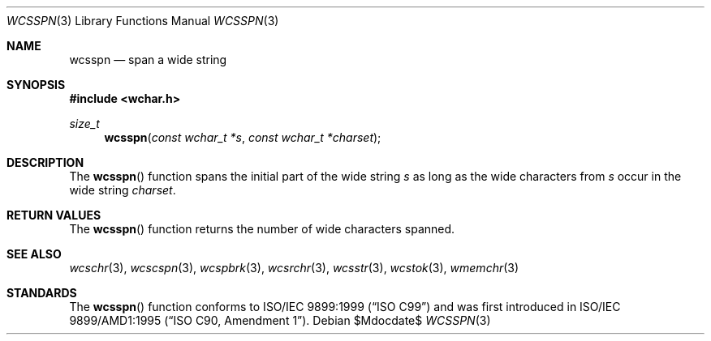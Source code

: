 .\" Copyright (c) 1990, 1991 The Regents of the University of California.
.\" All rights reserved.
.\"
.\" This code is derived from software contributed to Berkeley by
.\" Chris Torek and the American National Standards Committee X3,
.\" on Information Processing Systems.
.\"
.\" Redistribution and use in source and binary forms, with or without
.\" modification, are permitted provided that the following conditions
.\" are met:
.\" 1. Redistributions of source code must retain the above copyright
.\"    notice, this list of conditions and the following disclaimer.
.\" 2. Redistributions in binary form must reproduce the above copyright
.\"    notice, this list of conditions and the following disclaimer in the
.\"    documentation and/or other materials provided with the distribution.
.\" 3. Neither the name of the University nor the names of its contributors
.\"    may be used to endorse or promote products derived from this software
.\"    without specific prior written permission.
.\"
.\" THIS SOFTWARE IS PROVIDED BY THE REGENTS AND CONTRIBUTORS ``AS IS'' AND
.\" ANY EXPRESS OR IMPLIED WARRANTIES, INCLUDING, BUT NOT LIMITED TO, THE
.\" IMPLIED WARRANTIES OF MERCHANTABILITY AND FITNESS FOR A PARTICULAR PURPOSE
.\" ARE DISCLAIMED.  IN NO EVENT SHALL THE REGENTS OR CONTRIBUTORS BE LIABLE
.\" FOR ANY DIRECT, INDIRECT, INCIDENTAL, SPECIAL, EXEMPLARY, OR CONSEQUENTIAL
.\" DAMAGES (INCLUDING, BUT NOT LIMITED TO, PROCUREMENT OF SUBSTITUTE GOODS
.\" OR SERVICES; LOSS OF USE, DATA, OR PROFITS; OR BUSINESS INTERRUPTION)
.\" HOWEVER CAUSED AND ON ANY THEORY OF LIABILITY, WHETHER IN CONTRACT, STRICT
.\" LIABILITY, OR TORT (INCLUDING NEGLIGENCE OR OTHERWISE) ARISING IN ANY WAY
.\" OUT OF THE USE OF THIS SOFTWARE, EVEN IF ADVISED OF THE POSSIBILITY OF
.\" SUCH DAMAGE.
.\"
.\"	$OpenBSD: src/lib/libc/string/wcsspn.3,v 1.1 2011/07/09 16:32:11 nicm Exp $
.\"
.Dd $Mdocdate$
.Dt WCSSPN 3
.Os
.Sh NAME
.Nm wcsspn
.Nd span a wide string
.Sh SYNOPSIS
.Fd #include <wchar.h>
.Ft size_t
.Fn wcsspn "const wchar_t *s" "const wchar_t *charset"
.Sh DESCRIPTION
The
.Fn wcsspn
function spans the initial part of the wide string
.Fa s
as long as the wide characters from
.Fa s
occur in the wide string
.Fa charset .
.Sh RETURN VALUES
The
.Fn wcsspn
function returns the number of wide characters spanned.
.Sh SEE ALSO
.Xr wcschr 3 ,
.Xr wcscspn 3 ,
.Xr wcspbrk 3 ,
.Xr wcsrchr 3 ,
.Xr wcsstr 3 ,
.Xr wcstok 3 ,
.Xr wmemchr 3
.Sh STANDARDS
The
.Fn wcsspn
function conforms to
.St -isoC-99
and was first introduced in
.St -isoC-amd1 .
